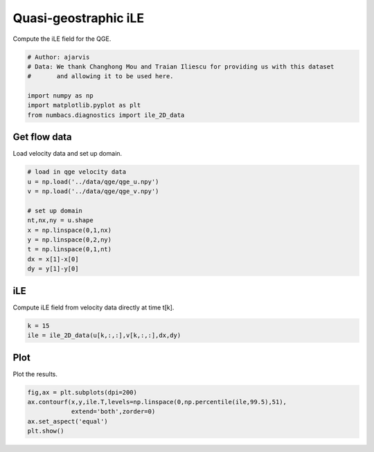 
.. DO NOT EDIT.
.. THIS FILE WAS AUTOMATICALLY GENERATED BY SPHINX-GALLERY.
.. TO MAKE CHANGES, EDIT THE SOURCE PYTHON FILE:
.. "auto_examples/hyp_oecs/plot_qge_ile.py"
.. LINE NUMBERS ARE GIVEN BELOW.

.. only:: html

    .. note::
        :class: sphx-glr-download-link-note

        :ref:`Go to the end <sphx_glr_download_auto_examples_hyp_oecs_plot_qge_ile.py>`
        to download the full example code.

.. rst-class:: sphx-glr-example-title

.. _sphx_glr_auto_examples_hyp_oecs_plot_qge_ile.py:


Quasi-geostraphic iLE
=====================

Compute the iLE field for the QGE.

.. GENERATED FROM PYTHON SOURCE LINES 9-17

.. code-block:: Python


    # Author: ajarvis
    # Data: We thank Changhong Mou and Traian Iliescu for providing us with this dataset
    #       and allowing it to be used here.

    import numpy as np
    import matplotlib.pyplot as plt
    from numbacs.diagnostics import ile_2D_data







.. GENERATED FROM PYTHON SOURCE LINES 18-21

Get flow data
--------------
Load velocity data and set up domain.

.. GENERATED FROM PYTHON SOURCE LINES 21-35

.. code-block:: Python


    # load in qge velocity data
    u = np.load('../data/qge/qge_u.npy')
    v = np.load('../data/qge/qge_v.npy')

    # set up domain
    nt,nx,ny = u.shape
    x = np.linspace(0,1,nx)
    y = np.linspace(0,2,ny)
    t = np.linspace(0,1,nt)
    dx = x[1]-x[0]
    dy = y[1]-y[0]









.. GENERATED FROM PYTHON SOURCE LINES 36-39

iLE
----
Compute iLE field from velocity data directly at time t[k].

.. GENERATED FROM PYTHON SOURCE LINES 39-42

.. code-block:: Python

    k = 15
    ile = ile_2D_data(u[k,:,:],v[k,:,:],dx,dy)








.. GENERATED FROM PYTHON SOURCE LINES 43-46

Plot
----
Plot the results.

.. GENERATED FROM PYTHON SOURCE LINES 46-51

.. code-block:: Python

    fig,ax = plt.subplots(dpi=200)
    ax.contourf(x,y,ile.T,levels=np.linspace(0,np.percentile(ile,99.5),51),
                extend='both',zorder=0)
    ax.set_aspect('equal')
    plt.show()



.. image-sg:: /auto_examples/hyp_oecs/images/sphx_glr_plot_qge_ile_001.png
   :alt: plot qge ile
   :srcset: /auto_examples/hyp_oecs/images/sphx_glr_plot_qge_ile_001.png
   :class: sphx-glr-single-img






.. rst-class:: sphx-glr-timing

   **Total running time of the script:** (0 minutes 1.619 seconds)


.. _sphx_glr_download_auto_examples_hyp_oecs_plot_qge_ile.py:

.. only:: html

  .. container:: sphx-glr-footer sphx-glr-footer-example

    .. container:: sphx-glr-download sphx-glr-download-jupyter

      :download:`Download Jupyter notebook: plot_qge_ile.ipynb <plot_qge_ile.ipynb>`

    .. container:: sphx-glr-download sphx-glr-download-python

      :download:`Download Python source code: plot_qge_ile.py <plot_qge_ile.py>`

    .. container:: sphx-glr-download sphx-glr-download-zip

      :download:`Download zipped: plot_qge_ile.zip <plot_qge_ile.zip>`


.. only:: html

 .. rst-class:: sphx-glr-signature

    `Gallery generated by Sphinx-Gallery <https://sphinx-gallery.github.io>`_
